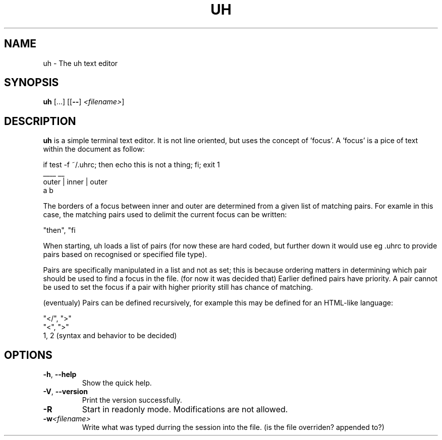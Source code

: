 .TH UH 1

.SH NAME
uh \- The uh text editor

.SH SYNOPSIS
.B uh
[...]
[[\fB\-\-\fR] \fI<filename>\fR]

.SH DESCRIPTION
.B uh
is a simple terminal text editor.
It is not line oriented, but uses the concept of 'focus'.
A 'focus' is a pice of text within the document as follow:

    if test -f ~/.uhrc; then echo this is not a thing; fi; exit 1
                        ____                           __
          outer         |              inner            |  outer
                        a                               b

The borders of a focus between inner and outer are determined
from a given list of matching pairs. For examle in this case,
the matching pairs used to delimit the current focus can be written:

    "then", "fi

When starting, uh loads a list of pairs (for now these are hard coded,
but further down it would use eg .uhrc to provide pairs based on
recognised or specified file type).

Pairs are specifically manipulated in a list and not as set; this is
because ordering matters in determining which pair should be used
to find a focus in the file. (for now it was decided that) Earlier
defined pairs have priority. A pair cannot be used to set the focus
if a pair with higher priority still has chance of matching.

(eventualy) Pairs can be defined recursively, for example this
may be defined for an HTML-like language:

    "</", ">"
    "<", ">"
    \1, \2    (syntax and behavior to be decided)

.SH OPTIONS
.TP
.BR \-h ", " \-\-help
Show the quick help.

.TP
.BR \-V ", " \-\-version
Print the version successfully.

.TP
.BR \-R
Start in readonly mode.
Modifications are not allowed.

.TP
.BR \-w \fI<filename>\fR
Write what was typed durring the session into the file.
(is the file overriden? appended to?)
